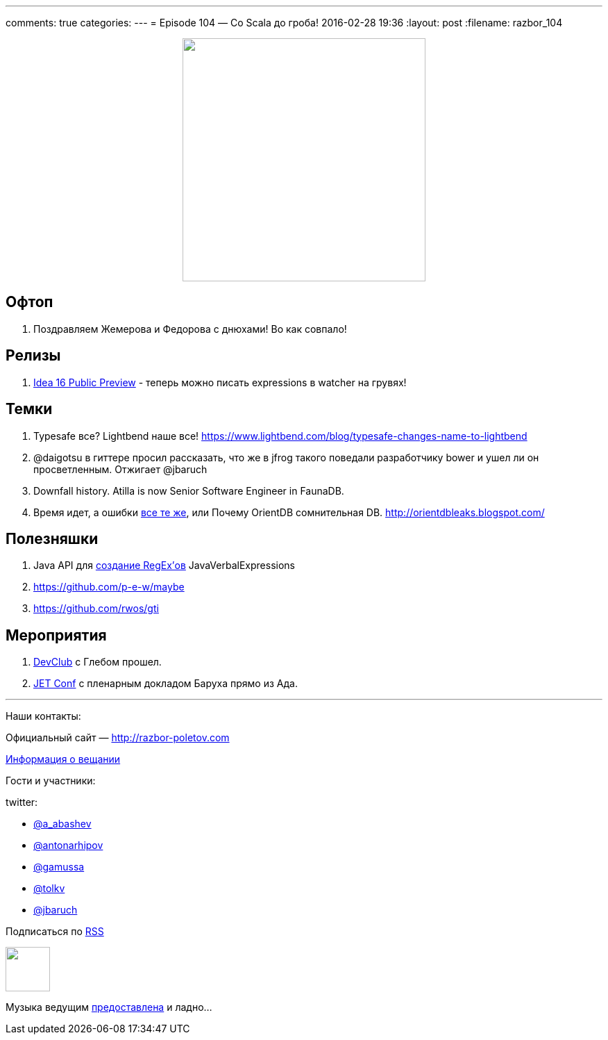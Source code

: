 ---
comments: true
categories: 
---
= Episode 104 — Со Scala до гроба!
2016-02-28 19:36
:layout: post
:filename: razbor_104

++++
<div class="separator" style="clear: both; text-align: center;">
<a href="http://razbor-poletov.com/images/razbor_104_text.jpg" imageanchor="1" style="margin-left: 1em; margin-right: 1em;"><img border="0" height="350" src="http://razbor-poletov.com/images/razbor_104_text.jpg" width="350" /></a>
</div>
++++

== Офтоп

.  Поздравляем Жемерова и Федорова с днюхами! Во как совпало!

== Релизы

.  https://habrahabr.ru/company/JetBrains/blog/277775/[Idea 16 Public Preview] - теперь можно писать expressions в watcher на грувях!


== Темки

.  Typesafe все? Lightbend наше все! https://www.lightbend.com/blog/typesafe-changes-name-to-lightbend
.  @daigotsu в гиттере просил рассказать, что же в jfrog такого поведали разработчику bower и ушел ли он просветленным. Отжигает @jbaruch
.  Downfall history. Atilla is now Senior Software Engineer in FaunaDB.
.  Время идет, а ошибки https://github.com/orientechnologies/orientdb/issues/4191#issuecomment-104617175[все те же], или Почему OrientDB сомнительная DB. http://orientdbleaks.blogspot.com/

== Полезняшки

.  Java API для https://github.com/VerbalExpressions/JavaVerbalExpressions[создание RegEx’ов] JavaVerbalExpressions
.  https://github.com/p-e-w/maybe
.  https://github.com/rwos/gti

== Мероприятия

.  https://www.youtube.com/watch?v=XZi67qYZ1UY&list=PLPHSBhlVtTyeJizEkMbrgr3cCrDyyQfWG[DevClub] с Глебом прошел.
.  http://jetconf.by/[JET Conf] с пленарным докладом Баруха прямо из Ада.

'''

Наши контакты:

Официальный сайт — http://razbor-poletov.com[http://razbor-poletov.com]

http://razbor-poletov.com/broadcast.html[Информация о вещании]

Гости и участники:

twitter:

  * https://twitter.com/a_abashev[@a_abashev]
  * https://twitter.com/antonarhipov[@antonarhipov]
  * https://twitter.com/gamussa[@gamussa]
  * https://twitter.com/tolkv[@tolkv]
  * https://twitter.com/jbaruch[@jbaruch]

++++
<!-- player goes here-->

<audio preload="none">
   <source src="http://traffic.libsyn.com/razborpoletov/razbor_104.mp3" type="audio/mp3" />
   Your browser does not support the audio tag.
</audio>
++++

Подписаться по http://feeds.feedburner.com/razbor-podcast[RSS]

++++
<!-- episode file link goes here-->
<a href="http://traffic.libsyn.com/razborpoletov/razbor_104.mp3" imageanchor="1" style="clear: left; margin-bottom: 1em; margin-left: auto; margin-right: 2em;"><img border="0" height="64" src="http://2.bp.blogspot.com/-qkfh8Q--dks/T0gixAMzuII/AAAAAAAAHD0/O5LbF3vvBNQ/s200/1330127522_mp3.png" width="64" /></a>
++++

Музыка ведущим http://www.audiobank.fm/single-music/27/111/More-And-Less/[предоставлена] и ладно...
